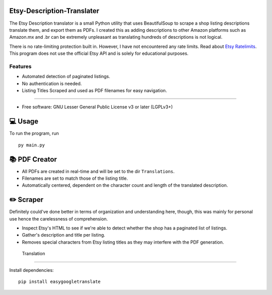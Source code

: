 Etsy-Description-Translater
==============

The Etsy Description translator is a small Python utility that uses BeautifulSoup to scrape a shop listing descriptions translate them, and export them as PDFs. I created this as adding descriptions to other Amazon platforms such as Amazon.mx and .br can be extremely unpleasant as translating hundreds of descriptions is not logical.

There is no rate-limiting protection built in. However, I have not encountered any rate limits. Read about  `Etsy Ratelimits`_. This program does not use the official Etsy API and is solely for educational purposes.

.. _Etsy Ratelimits: https://developer.etsy.com/documentation/essentials/rate-limits/

Features
--------
- Automated detection of paginated listings.
- No authentication is needed.
- Listing Titles Scraped and used as PDF filenames for easy navigation.
--------


* Free software: GNU Lesser General Public License v3 or later (LGPLv3+)

💻 Usage
==============
To run the program, run
::

    py main.py

📚 PDF Creator
================

- All PDFs are created in real-time and will be set to the dir ``Translations``.
- Filenames are set to match those of the listing title.
- Automatically centered, dependent on the character count and length of the translated description.

✏️ Scraper
================

Definitely could've done better in terms of organization and understanding here, though, this was mainly for personal use hence the carelessness of comprehension.

- Inspect Etsy's HTML to see if we're able to detect whether the shop has a paginated list of listings.
- Gather's description and title per listing.
- Removes special characters from Etsy listing titles as they may interfere with the PDF generation.


 Translation
================

Install dependencies:
::
    pip install easygoogletranslate
